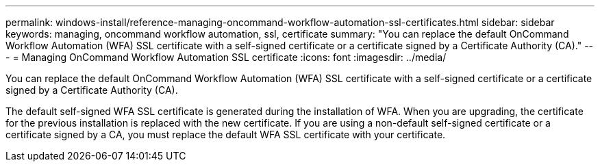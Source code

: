 ---
permalink: windows-install/reference-managing-oncommand-workflow-automation-ssl-certificates.html
sidebar: sidebar
keywords: managing, oncommand workflow automation, ssl, certificate
summary: "You can replace the default OnCommand Workflow Automation (WFA) SSL certificate with a self-signed certificate or a certificate signed by a Certificate Authority (CA)."
---
= Managing OnCommand Workflow Automation SSL certificate
:icons: font
:imagesdir: ../media/

[.lead]
You can replace the default OnCommand Workflow Automation (WFA) SSL certificate with a self-signed certificate or a certificate signed by a Certificate Authority (CA).

The default self-signed WFA SSL certificate is generated during the installation of WFA. When you are upgrading, the certificate for the previous installation is replaced with the new certificate. If you are using a non-default self-signed certificate or a certificate signed by a CA, you must replace the default WFA SSL certificate with your certificate.
